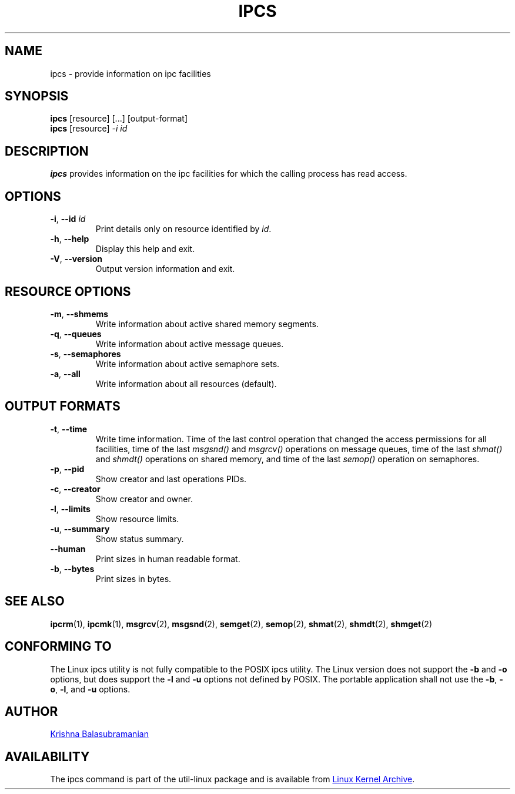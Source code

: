 .\" Copyright 1993 Rickard E. Faith (faith@cs.unc.edu)
.\" May be distributed under the GNU General Public License
.TH IPCS "1" "September 2011" "util-linux" "User Commands"
.SH NAME
ipcs \- provide information on ipc facilities
.SH SYNOPSIS
.B ipcs
[resource] [...] [output\-format]
.br
.B ipcs
[resource]
.I \-i id
.SH DESCRIPTION
.B ipcs
provides information on the ipc facilities for which the calling process
has read access.
.SH OPTIONS
.TP
\fB\-i\fR, \fB\-\-id\fR \fIid\fR
Print details only on resource identified by
.IR id .
.TP
\fB\-h\fR, \fB\-\-help\fR
Display this help and exit.
.TP
\fB\-V\fR, \fB\-\-version\fR
Output version information and exit.
.SH "RESOURCE OPTIONS"
.TP
\fB\-m\fR, \fB\-\-shmems\fR
Write information about active shared memory segments.
.TP
\fB\-q\fR, \fB\-\-queues\fR
Write information about active message queues.
.TP
\fB\-s\fR, \fB\-\-semaphores\fR
Write information about active semaphore sets.
.TP
\fB\-a\fR, \fB\-\-all\fR
Write information about all resources (default).
.SH "OUTPUT FORMATS"
.TP
\fB\-t\fR, \fB\-\-time\fR
Write time information. Time of the last control operation that changed the
access permissions for all facilities, time of the last
.I msgsnd()
and
.I msgrcv()
operations on message queues, time of the last
.I shmat()
and
.I shmdt()
operations on shared memory, and time of the last
.I semop()
operation on semaphores.
.TP
\fB\-p\fR, \fB\-\-pid\fR
Show creator and last operations PIDs.
.TP
\fB\-c\fR, \fB\-\-creator\fR
Show creator and owner.
.TP
\fB\-l\fR, \fB\-\-limits\fR
Show resource limits.
.TP
\fB\-u\fR, \fB\-\-summary\fR
Show status summary.
.TP
.B \-\-human
Print sizes in human readable format.
.TP
\fB\-b\fR, \fB\-\-bytes\fR
Print sizes in bytes.
.SH SEE ALSO
.BR ipcrm (1),
.BR ipcmk (1),
.BR msgrcv (2),
.BR msgsnd (2),
.BR semget (2),
.BR semop (2),
.BR shmat (2),
.BR shmdt (2),
.BR shmget (2)
.SH CONFORMING TO
The Linux ipcs utility is not fully compatible to the POSIX ipcs utility.
The Linux version does not support the
.B \-b
and
.B \-o
options, but does support the
.B \-l
and
.B \-u
options not defined by POSIX. The portable application shall not use the
.BR \-b ,
.BR \-o ,
.BR \-l ,
and
.B \-u
options.
.SH AUTHOR
.UR balasub@cis.ohio-state.edu
Krishna Balasubramanian
.UE
.SH AVAILABILITY
The ipcs command is part of the util-linux package and is available from
.UR ftp://\:ftp.kernel.org\:/pub\:/linux\:/utils\:/util-linux/
Linux Kernel Archive
.UE .
